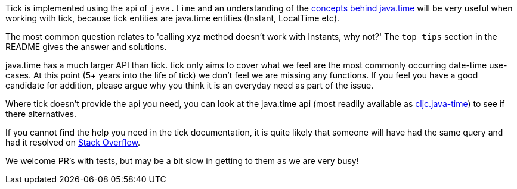 Tick is implemented using the api of `java.time` and an understanding of the https://docs.oracle.com/javase/tutorial/datetime/iso/overview.html[concepts behind java.time] will be very useful when working with tick, 
because tick entities are java.time entities (Instant, LocalTime etc). 

The most common question relates to 'calling xyz method doesn't work with Instants, why not?' The `top tips` section in the README gives the answer and solutions.

java.time has a much larger API than tick. tick only aims to cover what we feel are the most commonly occurring date-time use-cases. At this point (5+ years into the life of tick) we don't feel we are missing any functions. If you feel you have a good candidate for addition, please argue why you think it is an everyday need as part of the issue. 

Where tick doesn't provide the api you need,
you can look at the java.time api (most readily available as https://github.com/henryw374/cljc.java-time[cljc.java-time]) to see if there alternatives. 

If you cannot find the help you need in the tick documentation, it 
is quite likely that someone will have had the same query and had it resolved on https://stackoverflow.com/questions/tagged/java-time[Stack Overflow].

We welcome PR's with tests, but may be a bit slow in getting to them as we are very busy!
